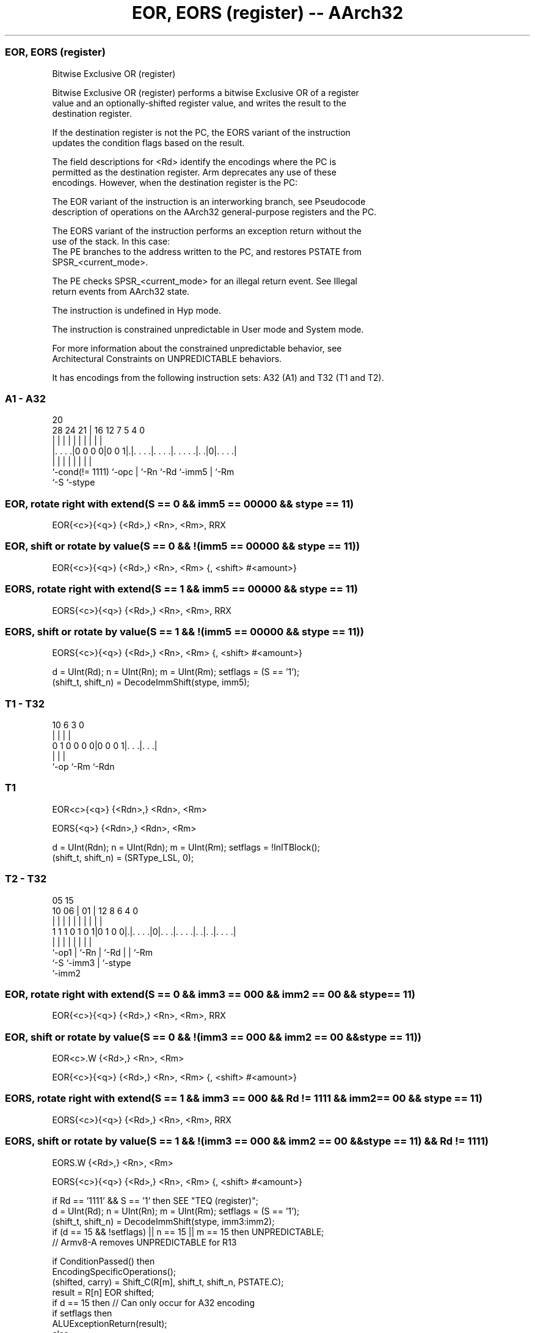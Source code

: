 .nh
.TH "EOR, EORS (register) -- AArch32" "7" " "  "instruction" "general"
.SS EOR, EORS (register)
 Bitwise Exclusive OR (register)

 Bitwise Exclusive OR (register) performs a bitwise Exclusive OR of a register
 value and an optionally-shifted register value, and writes the result to the
 destination register.

 If the destination register is not the PC, the EORS variant of the instruction
 updates the condition flags based on the result.

 The field descriptions for <Rd> identify the encodings where the PC is
 permitted as the destination register. Arm deprecates any use of these
 encodings. However, when the destination register is the PC:

 The EOR variant of the instruction is an interworking branch, see Pseudocode
 description of operations on the AArch32 general-purpose registers and the PC.

 The EORS variant of the instruction performs an exception return without the
 use of the stack. In this case:
 The PE branches to the address written to the PC, and restores PSTATE from
 SPSR_<current_mode>.

 The PE checks SPSR_<current_mode> for an illegal return event.  See Illegal
 return events from AArch32 state.

 The instruction is undefined in Hyp mode.

 The instruction is constrained unpredictable in User mode and System mode.



 For more information about the constrained unpredictable behavior, see
 Architectural Constraints on UNPREDICTABLE behaviors.


It has encodings from the following instruction sets:  A32 (A1) and  T32 (T1 and T2).

.SS A1 - A32
 
                                                                   
                                                                   
                         20                                        
         28      24    21 |      16      12         7   5 4       0
          |       |     | |       |       |         |   | |       |
  |. . . .|0 0 0 0|0 0 1|.|. . . .|. . . .|. . . . .|. .|0|. . . .|
  |               |     | |       |       |         |     |
  `-cond(!= 1111) `-opc | `-Rn    `-Rd    `-imm5    |     `-Rm
                        `-S                         `-stype
  
  
 
.SS EOR, rotate right with extend(S == 0 && imm5 == 00000 && stype == 11)
 
 EOR{<c>}{<q>} {<Rd>,} <Rn>, <Rm>, RRX
.SS EOR, shift or rotate by value(S == 0 && !(imm5 == 00000 && stype == 11))
 
 EOR{<c>}{<q>} {<Rd>,} <Rn>, <Rm> {, <shift> #<amount>}
.SS EORS, rotate right with extend(S == 1 && imm5 == 00000 && stype == 11)
 
 EORS{<c>}{<q>} {<Rd>,} <Rn>, <Rm>, RRX
.SS EORS, shift or rotate by value(S == 1 && !(imm5 == 00000 && stype == 11))
 
 EORS{<c>}{<q>} {<Rd>,} <Rn>, <Rm> {, <shift> #<amount>}
 
 d = UInt(Rd);  n = UInt(Rn);  m = UInt(Rm);  setflags = (S == '1');
 (shift_t, shift_n) = DecodeImmShift(stype, imm5);
.SS T1 - T32
 
                                                                   
                                                                   
                                                                   
             10       6     3     0                                
              |       |     |     |                                
   0 1 0 0 0 0|0 0 0 1|. . .|. . .|                                
              |       |     |
              `-op    `-Rm  `-Rdn
  
  
 
.SS T1
 
 EOR<c>{<q>} {<Rdn>,} <Rdn>, <Rm>
 
 EORS{<q>} {<Rdn>,} <Rdn>, <Rm>
 
 d = UInt(Rdn);  n = UInt(Rdn);  m = UInt(Rm);  setflags = !InITBlock();
 (shift_t, shift_n) = (SRType_LSL, 0);
.SS T2 - T32
 
                                                                   
                                                                   
                         05        15                              
               10      06 |      01 |    12       8   6   4       0
                |       | |       | |     |       |   |   |       |
   1 1 1 0 1 0 1|0 1 0 0|.|. . . .|0|. . .|. . . .|. .|. .|. . . .|
                |       | |         |     |       |   |   |
                `-op1   | `-Rn      |     `-Rd    |   |   `-Rm
                        `-S         `-imm3        |   `-stype
                                                  `-imm2
  
  
 
.SS EOR, rotate right with extend(S == 0 && imm3 == 000 && imm2 == 00 && stype == 11)
 
 EOR{<c>}{<q>} {<Rd>,} <Rn>, <Rm>, RRX
.SS EOR, shift or rotate by value(S == 0 && !(imm3 == 000 && imm2 == 00 && stype == 11))
 
 EOR<c>.W {<Rd>,} <Rn>, <Rm>
 
 EOR{<c>}{<q>} {<Rd>,} <Rn>, <Rm> {, <shift> #<amount>}
.SS EORS, rotate right with extend(S == 1 && imm3 == 000 && Rd != 1111 && imm2 == 00 && stype == 11)
 
 EORS{<c>}{<q>} {<Rd>,} <Rn>, <Rm>, RRX
.SS EORS, shift or rotate by value(S == 1 && !(imm3 == 000 && imm2 == 00 && stype == 11) && Rd != 1111)
 
 EORS.W {<Rd>,} <Rn>, <Rm>
 
 EORS{<c>}{<q>} {<Rd>,} <Rn>, <Rm> {, <shift> #<amount>}
 
 if Rd == '1111' && S == '1' then SEE "TEQ (register)";
 d = UInt(Rd);  n = UInt(Rn);  m = UInt(Rm);  setflags = (S == '1');
 (shift_t, shift_n) = DecodeImmShift(stype, imm3:imm2);
 if (d == 15 && !setflags) || n == 15 || m == 15 then UNPREDICTABLE;
 // Armv8-A removes UNPREDICTABLE for R13
 
 if ConditionPassed() then
     EncodingSpecificOperations();
     (shifted, carry) = Shift_C(R[m], shift_t, shift_n, PSTATE.C);
     result = R[n] EOR shifted;
     if d == 15 then          // Can only occur for A32 encoding
         if setflags then
             ALUExceptionReturn(result);
         else
             ALUWritePC(result);
     else
         R[d] = result;
         if setflags then
             PSTATE.N = result<31>;
             PSTATE.Z = IsZeroBit(result);
             PSTATE.C = carry;
             // PSTATE.V unchanged
 

.SS Assembler Symbols

 <c>
  See Standard assembler syntax fields.

 <q>
  See Standard assembler syntax fields.

 <Rdn>
  Encoded in Rdn
  Is the first general-purpose source register and the destination register,
  encoded in the "Rdn" field.

 <Rd>
  Encoded in Rd
  For encoding A1: is the general-purpose destination register, encoded in the
  "Rd" field. If omitted, this register is the same as <Rn>. Arm deprecates
  using the PC as the destination register, but if the PC is used:
  For the EOR variant, the instruction is a branch to the address calculated by
  the operation. This is an interworking branch, see Pseudocode description of
  operations on the AArch32 general-purpose registers and the PC.
  For the EORS variant, the instruction performs an exception return, that
  restores PSTATE from SPSR_<current_mode>.

 <Rd>
  Encoded in Rd
  For encoding T2: is the general-purpose destination register, encoded in the
  "Rd" field. If omitted, this register is the same as <Rn>.

 <Rn>
  Encoded in Rn
  For encoding A1: is the first general-purpose source register, encoded in the
  "Rn" field. The PC can be used, but this is deprecated.

 <Rn>
  Encoded in Rn
  For encoding T2: is the first general-purpose source register, encoded in the
  "Rn" field.

 <Rm>
  Encoded in Rm
  For encoding A1: is the second general-purpose source register, encoded in the
  "Rm" field. The PC can be used, but this is deprecated.

 <Rm>
  Encoded in Rm
  For encoding T1 and T2: is the second general-purpose source register, encoded
  in the "Rm" field.

 <shift>
  Encoded in stype
  Is the type of shift to be applied to the second source register,

  stype <shift> 
  00    LSL     
  01    LSR     
  10    ASR     
  11    ROR     

 <amount>
  Encoded in imm5
  For encoding A1: is the shift amount, in the range 1 to 31 (when <shift> = LSL
  or ROR) or 1 to 32 (when <shift> = LSR or ASR) encoded in the "imm5" field as
  <amount> modulo 32.

 <amount>
  Encoded in imm3:imm2
  For encoding T2: is the shift amount, in the range 1 to 31 (when <shift> = LSL
  or ROR) or 1 to 32 (when <shift> = LSR or ASR), encoded in the "imm3:imm2"
  field as <amount> modulo 32.



.SS Operation

 if ConditionPassed() then
     EncodingSpecificOperations();
     (shifted, carry) = Shift_C(R[m], shift_t, shift_n, PSTATE.C);
     result = R[n] EOR shifted;
     if d == 15 then          // Can only occur for A32 encoding
         if setflags then
             ALUExceptionReturn(result);
         else
             ALUWritePC(result);
     else
         R[d] = result;
         if setflags then
             PSTATE.N = result<31>;
             PSTATE.Z = IsZeroBit(result);
             PSTATE.C = carry;
             // PSTATE.V unchanged


.SS Operational Notes

 
 If CPSR.DIT is 1 and this instruction does not use R15 as either its source or destination: 
 
 The execution time of this instruction is independent of: 
 The values of the data supplied in any of its registers.
 The values of the NZCV flags.
 The response of this instruction to asynchronous exceptions does not vary based on: 
 The values of the data supplied in any of its registers.
 The values of the NZCV flags.
